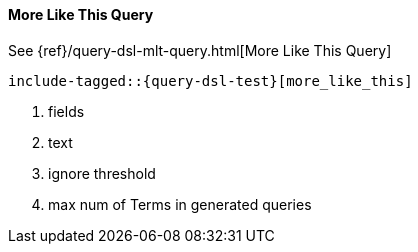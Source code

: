 [[java-query-dsl-mlt-query]]
==== More Like This Query

See {ref}/query-dsl-mlt-query.html[More Like This Query]

["source","java",subs="attributes,callouts,macros"]
--------------------------------------------------
include-tagged::{query-dsl-test}[more_like_this]
--------------------------------------------------
<1> fields
<2> text
<3> ignore threshold
<4> max num of Terms in generated queries
